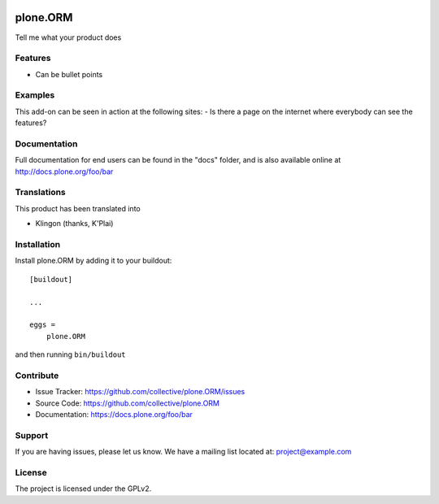 .. This README is meant for consumption by humans and pypi. Pypi can render rst files so please do not use Sphinx features.
   If you want to learn more about writing documentation, please check out: http://docs.plone.org/about/documentation_styleguide.html
   This text does not appear on pypi or github. It is a comment.

.. image:: https://travis-ci.org/collective/plone.ORM.svg?branch=master
    :target: https://travis-ci.org/collective/plone.ORM

.. image:: https://coveralls.io/repos/github/collective/plone.ORM/badge.svg?branch=master
    :target: https://coveralls.io/github/collective/plone.ORM?branch=master
    :alt: Coveralls

.. image:: https://img.shields.io/pypi/v/plone.ORM.svg
    :target: https://pypi.python.org/pypi/plone.ORM/
    :alt: Latest Version

.. image:: https://img.shields.io/pypi/status/plone.ORM.svg
    :target: https://pypi.python.org/pypi/plone.ORM
    :alt: Egg Status

.. image:: https://img.shields.io/pypi/pyversions/plone.ORM.svg?style=plastic   :alt: Supported - Python Versions

.. image:: https://img.shields.io/pypi/l/plone.ORM.svg
    :target: https://pypi.python.org/pypi/plone.ORM/
    :alt: License


=========
plone.ORM
=========

Tell me what your product does

Features
--------

- Can be bullet points


Examples
--------

This add-on can be seen in action at the following sites:
- Is there a page on the internet where everybody can see the features?


Documentation
-------------

Full documentation for end users can be found in the "docs" folder, and is also available online at http://docs.plone.org/foo/bar


Translations
------------

This product has been translated into

- Klingon (thanks, K'Plai)


Installation
------------

Install plone.ORM by adding it to your buildout::

    [buildout]

    ...

    eggs =
        plone.ORM


and then running ``bin/buildout``


Contribute
----------

- Issue Tracker: https://github.com/collective/plone.ORM/issues
- Source Code: https://github.com/collective/plone.ORM
- Documentation: https://docs.plone.org/foo/bar


Support
-------

If you are having issues, please let us know.
We have a mailing list located at: project@example.com


License
-------

The project is licensed under the GPLv2.

